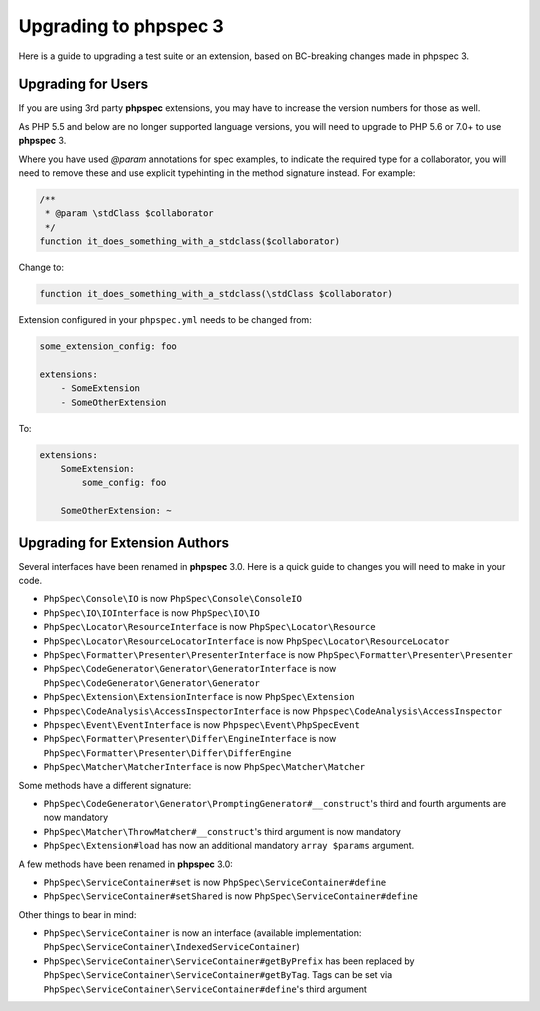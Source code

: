 Upgrading to phpspec 3
======================

Here is a guide to upgrading a test suite or an extension, based on BC-breaking
changes made in phpspec 3.

Upgrading for Users
-------------------

If you are using 3rd party **phpspec** extensions, you may have to increase the
version numbers for those as well.

As PHP 5.5 and below are no longer supported language versions, you will need
to upgrade to PHP 5.6 or 7.0+ to use **phpspec** 3.

Where you have used `@param` annotations for spec examples, to indicate the
required type for a collaborator, you will need to remove these and use
explicit typehinting in the method signature instead. For example:

.. code-block:: php

    /**
     * @param \stdClass $collaborator
     */
    function it_does_something_with_a_stdclass($collaborator)

Change to:

.. code-block:: php

    function it_does_something_with_a_stdclass(\stdClass $collaborator)

Extension configured in your ``phpspec.yml`` needs to be changed from:

.. code-block:: yml

    some_extension_config: foo

    extensions:
        - SomeExtension
        - SomeOtherExtension

To:

.. code-block:: yml

    extensions:
        SomeExtension:
            some_config: foo

        SomeOtherExtension: ~

Upgrading for Extension Authors
-------------------------------

Several interfaces have been renamed in **phpspec** 3.0.  Here is a quick guide to
changes you will need to make in your code.

- ``PhpSpec\Console\IO`` is now ``PhpSpec\Console\ConsoleIO``
- ``PhpSpec\IO\IOInterface`` is now ``PhpSpec\IO\IO``
- ``PhpSpec\Locator\ResourceInterface`` is now ``PhpSpec\Locator\Resource``
- ``PhpSpec\Locator\ResourceLocatorInterface`` is now
  ``PhpSpec\Locator\ResourceLocator``
- ``PhpSpec\Formatter\Presenter\PresenterInterface`` is now
  ``PhpSpec\Formatter\Presenter\Presenter``
- ``PhpSpec\CodeGenerator\Generator\GeneratorInterface`` is now
  ``PhpSpec\CodeGenerator\Generator\Generator``
- ``PhpSpec\Extension\ExtensionInterface`` is now ``PhpSpec\Extension``
- ``Phpspec\CodeAnalysis\AccessInspectorInterface`` is now ``Phpspec\CodeAnalysis\AccessInspector``
- ``Phpspec\Event\EventInterface`` is now ``Phpspec\Event\PhpSpecEvent``
- ``PhpSpec\Formatter\Presenter\Differ\EngineInterface`` is now ``PhpSpec\Formatter\Presenter\Differ\DifferEngine``
- ``PhpSpec\Matcher\MatcherInterface`` is now ``PhpSpec\Matcher\Matcher``

Some methods have a different signature:

- ``PhpSpec\CodeGenerator\Generator\PromptingGenerator#__construct``'s third and
  fourth arguments are now mandatory
- ``PhpSpec\Matcher\ThrowMatcher#__construct``'s third argument is now mandatory
- ``PhpSpec\Extension#load`` has now an additional mandatory ``array $params`` argument.

A few methods have been renamed in **phpspec** 3.0:

- ``PhpSpec\ServiceContainer#set`` is now ``PhpSpec\ServiceContainer#define``
- ``PhpSpec\ServiceContainer#setShared`` is now ``PhpSpec\ServiceContainer#define``

Other things to bear in mind:

- ``PhpSpec\ServiceContainer`` is now an interface (available implementation:
  ``PhpSpec\ServiceContainer\IndexedServiceContainer``)
- ``PhpSpec\ServiceContainer\ServiceContainer#getByPrefix`` has been replaced by ``PhpSpec\ServiceContainer\ServiceContainer#getByTag``. Tags can be set via ``PhpSpec\ServiceContainer\ServiceContainer#define``'s third argument
